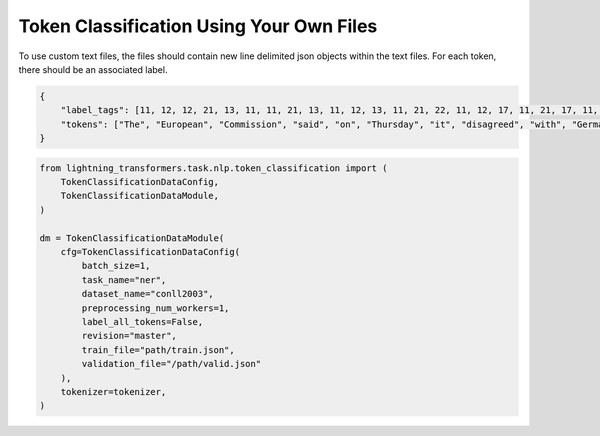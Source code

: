 Token Classification Using Your Own Files
^^^^^^^^^^^^^^^^^^^^^^^^^^^^^^^^^^^^^^^^^

To use custom text files, the files should contain new line delimited json objects within the text files. For each token, there should be an associated label.

.. code-block:: json

    {
        "label_tags": [11, 12, 12, 21, 13, 11, 11, 21, 13, 11, 12, 13, 11, 21, 22, 11, 12, 17, 11, 21, 17, 11, 12, 12, 21, 22, 22, 13, 11, 0],
        "tokens": ["The", "European", "Commission", "said", "on", "Thursday", "it", "disagreed", "with", "German", "advice", "to", "consumers"]
    }

.. code-block:: python

    from lightning_transformers.task.nlp.token_classification import (
        TokenClassificationDataConfig,
        TokenClassificationDataModule,
    )

    dm = TokenClassificationDataModule(
        cfg=TokenClassificationDataConfig(
            batch_size=1,
            task_name="ner",
            dataset_name="conll2003",
            preprocessing_num_workers=1,
            label_all_tokens=False,
            revision="master",
            train_file="path/train.json",
            validation_file="/path/valid.json"
        ),
        tokenizer=tokenizer,
    )
